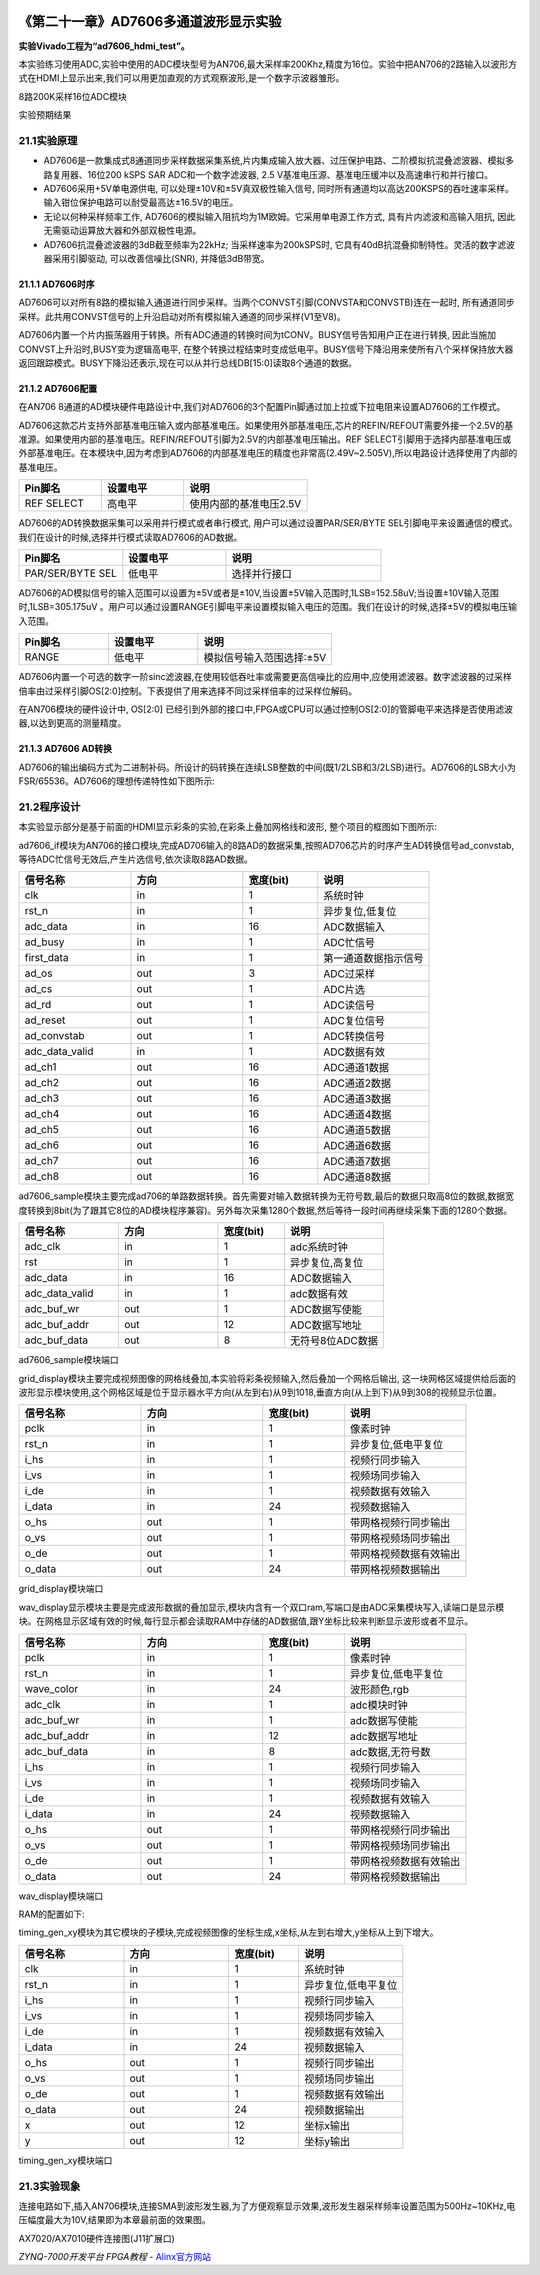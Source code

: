 .. image:: images/images_0/88.png  

========================================
《第二十一章》AD7606多通道波形显示实验
========================================
**实验Vivado工程为“ad7606_hdmi_test”。**

本实验练习使用ADC,实验中使用的ADC模块型号为AN706,最大采样率200Khz,精度为16位。实验中把AN706的2路输入以波形方式在HDMI上显示出来,我们可以用更加直观的方式观察波形,是一个数字示波器雏形。

.. image:: images/images_21/image403.png  
   :align: center

8路200K采样16位ADC模块

.. image:: images/images_21/image404.png  
   :align: center

实验预期结果


21.1实验原理
========================================
- AD7606是一款集成式8通道同步采样数据采集系统,片内集成输入放大器、过压保护电路、二阶模拟抗混叠滤波器、模拟多路复用器、16位200 kSPS SAR ADC和一个数字滤波器, 2.5 V基准电压源、基准电压缓冲以及高速串行和并行接口。
- AD7606采用+5V单电源供电, 可以处理±10V和±5V真双极性输入信号, 同时所有通道均以高达200KSPS的吞吐速率采样。输入钳位保护电路可以耐受最高达±16.5V的电压。 
- 无论以何种采样频率工作, AD7606的模拟输入阻抗均为1M欧姆。它采用单电源工作方式, 具有片内滤波和高输入阻抗, 因此无需驱动运算放大器和外部双极性电源。
- AD7606抗混叠滤波器的3dB截至频率为22kHz; 当采样速率为200kSPS时, 它具有40dB抗混叠抑制特性。灵活的数字滤波器采用引脚驱动, 可以改善信噪比(SNR), 并降低3dB带宽。

.. image:: images/images_21/image405.png  
   :align: center

21.1.1 AD7606时序
-------------------------------

.. image:: images/images_21/image406.png  
   :align: center

AD7606可以对所有8路的模拟输入通道进行同步采样。当两个CONVST引脚(CONVSTA和CONVSTB)连在一起时, 所有通道同步采样。此共用CONVST信号的上升沿启动对所有模拟输入通道的同步采样(V1至V8)。

AD7606内置一个片内振荡器用于转换。所有ADC通道的转换时间为tCONV。BUSY信号告知用户正在进行转换, 因此当施加CONVST上升沿时,BUSY变为逻辑高电平, 在整个转换过程结束时变成低电平。BUSY信号下降沿用来使所有八个采样保持放大器返回跟踪模式。BUSY下降沿还表示,现在可以从并行总线DB[15:0]读取8个通道的数据。

21.1.2 AD7606配置
-------------------------------
在AN706 8通道的AD模块硬件电路设计中,我们对AD7606的3个配置Pin脚通过加上拉或下拉电阻来设置AD7606的工作模式。

AD7606这款芯片支持外部基准电压输入或内部基准电压。如果使用外部基准电压,芯片的REFIN/REFOUT需要外接一个2.5V的基准源。如果使用内部的基准电压。REFIN/REFOUT引脚为2.5V的内部基准电压输出。REF SELECT引脚用于选择内部基准电压或外部基准电压。在本模块中,因为考虑到AD7606的内部基准电压的精度也非常高(2.49V~2.505V),所以电路设计选择使用了内部的基准电压。

.. csv-table:: 
  :header: "Pin脚名", "设置电平", "说明"
  :widths: 20, 20, 30

  "REF SELECT	",高电平	,"使用内部的基准电压2.5V"

AD7606的AD转换数据采集可以采用并行模式或者串行模式, 用户可以通过设置PAR/SER/BYTE SEL引脚电平来设置通信的模式。我们在设计的时候,选择并行模式读取AD7606的AD数据。

.. csv-table:: 
  :header: "Pin脚名", "设置电平", "说明"
  :widths: 20, 20, 30

  "PAR/SER/BYTE SEL	",低电平	,"选择并行接口"

AD7606的AD模拟信号的输入范围可以设置为±5V或者是±10V,当设置±5V输入范围时,1LSB=152.58uV;当设置±10V输入范围时,1LSB=305.175uV 。用户可以通过设置RANGE引脚电平来设置模拟输入电压的范围。我们在设计的时候,选择±5V的模拟电压输入范围。

.. csv-table:: 
  :header: "Pin脚名", "设置电平", "说明"
  :widths: 20, 20, 30

  "RANGE	",低电平	,"模拟信号输入范围选择:±5V"

AD7606内置一个可选的数字一阶sinc滤波器,在使用较低吞吐率或需要更高信噪比的应用中,应使用滤波器。数字滤波器的过采样倍率由过采样引脚OS[2:0]控制。下表提供了用来选择不同过采样倍率的过采样位解码。

.. image:: images/images_21/image407.png  
   :align: center

在AN706模块的硬件设计中, OS[2:0] 已经引到外部的接口中,FPGA或CPU可以通过控制OS[2:0]的管脚电平来选择是否使用滤波器,以达到更高的测量精度。

21.1.3 AD7606 AD转换
-------------------------------
AD7606的输出编码方式为二进制补码。所设计的码转换在连续LSB整数的中间(既1/2LSB和3/2LSB)进行。AD7606的LSB大小为FSR/65536。AD7606的理想传递特性如下图所示:

.. image:: images/images_21/image408.png  
   :align: center


21.2程序设计
========================================
本实验显示部分是基于前面的HDMI显示彩条的实验,在彩条上叠加网格线和波形, 整个项目的框图如下图所示:

.. image:: images/images_21/image409.png  
   :align: center


ad7606_if模块为AN706的接口模块,完成AD706输入的8路AD的数据采集,按照AD706芯片的时序产生AD转换信号ad_convstab,等待ADC忙信号无效后,产生片选信号,依次读取8路AD数据。

.. csv-table:: 
  :header: "信号名称", "方向", "宽度(bit)", "说明"
  :widths: 30, 30, 20, 30
		
  "clk	         ",in	,1	   ,"系统时钟"
  "rst_n	         ",in	,1	   ,"异步复位,低复位"
  "adc_data	      ",in	,16   ,"ADC数据输入"
  "ad_busy	      ",in	,1	   ,"ADC忙信号"
  "first_data	   ",in	,1	   ,"第一通道数据指示信号"
  "ad_os	         ",out	,3	   ,"ADC过采样"
  "ad_cs	         ",out	,1	   ,"ADC片选"
  "ad_rd	         ",out	,1	   ,"ADC读信号"
  "ad_reset	      ",out	,1	   ,"ADC复位信号"
  "ad_convstab	   ",out	,1	   ,"ADC转换信号"
  "adc_data_valid	",in	,1	   ,"ADC数据有效"
  "ad_ch1	      ",out	,16	,"ADC通道1数据"
  "ad_ch2	      ",out	,16	,"ADC通道2数据"
  "ad_ch3	      ",out	,16	,"ADC通道3数据"
  "ad_ch4	      ",out	,16	,"ADC通道4数据"
  "ad_ch5	      ",out	,16	,"ADC通道5数据"
  "ad_ch6	      ",out	,16	,"ADC通道6数据"
  "ad_ch7	      ",out	,16	,"ADC通道7数据"
  "ad_ch8	      ",out	,16	,"ADC通道8数据"

ad7606_sample模块主要完成ad706的单路数据转换。首先需要对输入数据转换为无符号数,最后的数据只取高8位的数据,数据宽度转换到8bit(为了跟其它8位的AD模块程序兼容)。另外每次采集1280个数据,然后等待一段时间再继续采集下面的1280个数据。

.. csv-table:: 
  :header: "信号名称", "方向", "宽度(bit)", "说明"
  :widths: 30, 30, 20, 30
	
  "adc_clk	      ",in	,1	   ,"adc系统时钟"
  "rst	         ",in	,1	   ,"异步复位,高复位"
  "adc_data	      ",in	,16	,"ADC数据输入"
  "adc_data_valid	",in	,1	   ,"adc数据有效"
  "adc_buf_wr	   ",out	,1	   ,"ADC数据写使能"
  "adc_buf_addr	",out	,12	,"ADC数据写地址"
  "adc_buf_data	",out	,8	   ,"无符号8位ADC数据"

ad7606_sample模块端口

grid_display模块主要完成视频图像的网格线叠加,本实验将彩条视频输入,然后叠加一个网格后输出, 这一块网格区域提供给后面的波形显示模块使用,这个网格区域是位于显示器水平方向(从左到右)从9到1018,垂直方向(从上到下)从9到308的视频显示位置。

.. image:: images/images_21/image410.png  
   :align: center

.. csv-table:: 
  :header: "信号名称", "方向", "宽度(bit)", "说明"
  :widths: 30, 30, 20, 30
	
  "pclk	   ",in	,1	   ,"像素时钟"
  "rst_n	   ",in	,1	   ,"异步复位,低电平复位"
  "i_hs	   ",in	,1	   ,"视频行同步输入"
  "i_vs	   ",in	,1	   ,"视频场同步输入"
  "i_de	   ",in	,1	   ,"视频数据有效输入"
  "i_data	",in	,24   ,"视频数据输入"
  "o_hs	   ",out	,1	   ,"带网格视频行同步输出"
  "o_vs	   ",out	,1	   ,"带网格视频场同步输出"
  "o_de	   ",out	,1	   ,"带网格视频数据有效输出"
  "o_data	",out	,24	,"带网格视频数据输出"

grid_display模块端口

wav_display显示模块主要是完成波形数据的叠加显示,模块内含有一个双口ram,写端口是由ADC采集模块写入,读端口是显示模块。在网格显示区域有效的时候,每行显示都会读取RAM中存储的AD数据值,跟Y坐标比较来判断显示波形或者不显示。

.. image:: images/images_21/image411.png  
   :align: center


.. csv-table:: 
  :header: "信号名称", "方向", "宽度(bit)", "说明"
  :widths: 30, 30, 20, 30
	
  "pclk	         ",in	,1	   ,"像素时钟"
  "rst_n	         ",in	,1	   ,"异步复位,低电平复位"
  "wave_color	   ",in	,24   ,"波形颜色,rgb"
  "adc_clk	      ",in	,1	   ,"adc模块时钟"
  "adc_buf_wr	   ",in	,1	   ,"adc数据写使能"
  "adc_buf_addr	",in	,12   ,"adc数据写地址"
  "adc_buf_data	",in	,8	   ,"adc数据,无符号数"
  "i_hs	         ",in	,1	   ,"视频行同步输入"
  "i_vs	         ",in	,1	   ,"视频场同步输入"
  "i_de	         ",in	,1	   ,"视频数据有效输入"
  "i_data	      ",in	,24   ,"视频数据输入"
  "o_hs	         ",out	,1	   ,"带网格视频行同步输出"
  "o_vs	         ",out	,1	   ,"带网格视频场同步输出"
  "o_de	         ",out	,1	   ,"带网格视频数据有效输出"
  "o_data	      ",out	,24   ,"带网格视频数据输出"

wav_display模块端口

RAM的配置如下:

.. image:: images/images_21/image412.png  
   :align: center

.. image:: images/images_21/image413.png  
   :align: center

.. image:: images/images_21/image414.png  
   :align: center


timing_gen_xy模块为其它模块的子模块,完成视频图像的坐标生成,x坐标,从左到右增大,y坐标从上到下增大。

.. csv-table:: 
  :header: "信号名称", "方向", "宽度(bit)", "说明"
  :widths: 30, 30, 20, 30
	
  "clk	   ",in	,1	  ,"系统时钟"
  "rst_n	   ",in	,1	  ,"异步复位,低电平复位"
  "i_hs	   ",in	,1	  ,"视频行同步输入"
  "i_vs	   ",in	,1	  ,"视频场同步输入"
  "i_de	   ",in	,1	  ,"视频数据有效输入"
  "i_data	",in	,24  ,"视频数据输入"
  "o_hs	   ",out	,1	  ,"视频行同步输出"
  "o_vs	   ",out	,1	  ,"视频场同步输出"
  "o_de	   ",out	,1	  ,"视频数据有效输出"
  "o_data	",out	,24  ,"视频数据输出"
  "x	      ",out	,12  ,"坐标x输出"
  "y	      ",out	,12  ,"坐标y输出"

timing_gen_xy模块端口
	



21.3实验现象
========================================
连接电路如下,插入AN706模块,连接SMA到波形发生器,为了方便观察显示效果,波形发生器采样频率设置范围为500Hz~10KHz,电压幅度最大为10V,结果即为本章最前面的效果图。

.. image:: images/images_21/image415.png  
   :align: center

AX7020/AX7010硬件连接图(J11扩展口)



.. image:: images/images_0/888.png  

*ZYNQ-7000开发平台 FPGA教程*    - `Alinx官方网站 <http://www.alinx.com>`_
